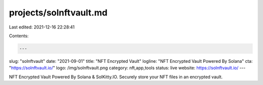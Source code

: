 projects/solnftvault.md
=======================

Last edited: 2021-12-16 22:28:41

Contents:

.. code-block:: md

    ---
slug: "solnftvault"
date: "2021-09-01"
title: "NFT Encrypted Vault"
logline: "NFT Encrypted Vault Powered By Solana"
cta: "https://solnftvault.io/"
logo: /img/solnftvault.png
category: nft,app,tools
status: live
website: https://solnftvault.io/
---

NFT Encrypted Vault Powered By Solana & SolKitty.IO. Securely store your NFT files in an encrypted vault.

